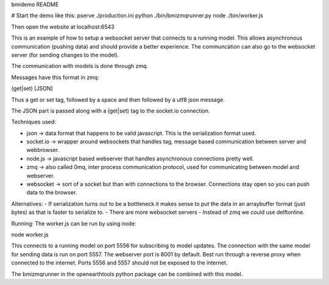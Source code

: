 bmidemo README

# Start the demo like this:
pserve ./production.ini
python ./bin/bmizmqrunner.py
node ./bin/worker.js

Then open the website at localhost:6543

This is an example of how to setup a websocket server that connects to a running model.
This allows asynchronous communication (pushing data) and should provide a better experience.
The communcation can also go to the websocket server (for sending changes to the model).

The communication with models is done through zmq.

Messages have this format in zmq:

(get|set) [JSON]

Thus a get or set tag, followed by a space and then followed by a utf8 json message.

The JSON part is passed along with a (get|set) tag to the socket.io connection.

Techniques used:

- json -> data format that happens to be valid javascript. This is the serialization format used.
- socket.io -> wrapper around websockets that handles tag, message based communication between server and webbrowser.
- node.js -> javascript based webserver that handles asynchronous connections pretty well.
- zmq -> also called 0mq, inter process communication protocol, used for communicating between model and webserver.
- websocket -> sort of a socket but than with connections to the browser. Connections stay open so you can push data to the browser.

Alternatives:
- If serialization turns out to be a bottleneck it makes sense to put the data in an arraybuffer format (just bytes)  as that is faster to serialize to.
- There are more websocket servers
- Instead of zmq we could use delftonline.

Running:
The worker.js can be run by using node:

node worker.js

This connects to a running model on port 5556 for subscribing to model updates.
The connection with the same model for sending data is run on port 5557.
The webserver port is 8001 by default. Best run through a reverse proxy when connected to the internet.
Ports 5556 and 5557 should not be exposed to the internet.

The bmizmqrunner in the openearthtools python package can be combined with this model.
